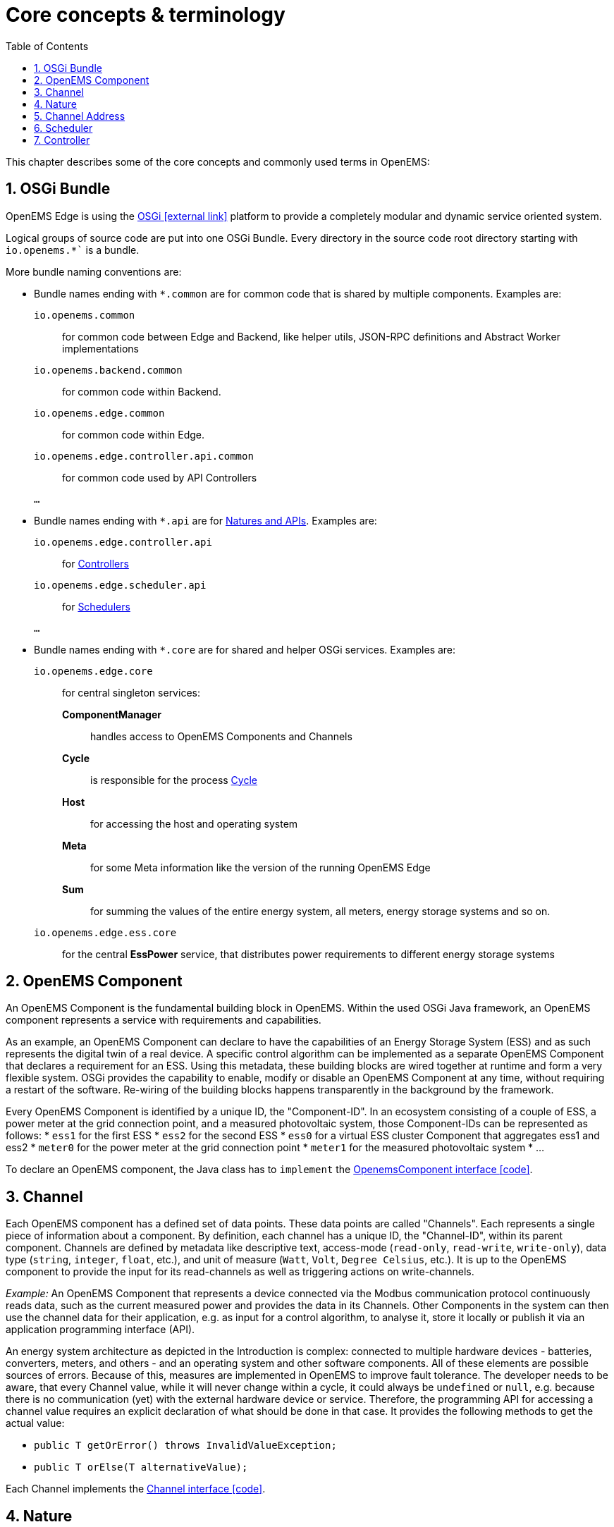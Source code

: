 = Core concepts & terminology 
:imagesdir: ../assets/images
:sectnums:
:sectnumlevels: 4
:toc:
:toclevels: 4
:experimental:
:keywords: AsciiDoc
:source-highlighter: highlight.js
:icons: font

This chapter describes some of the core concepts and commonly used terms in OpenEMS:

== OSGi Bundle

OpenEMS Edge is using the https://en.wikipedia.org/wiki/OSGi[OSGi icon:external-link[]] platform to provide a completely modular and dynamic service oriented system.

Logical groups of source code are put into one OSGi Bundle. Every directory in the source code root directory starting with `io.openems.*`` is a bundle. 

More bundle naming conventions are:

* Bundle names ending with `*.common` are for common code that is shared by multiple components. Examples are:
`io.openems.common`::
  for common code between Edge and Backend, like helper utils, JSON-RPC definitions and Abstract Worker implementations
`io.openems.backend.common`::
  for common code within Backend.
`io.openems.edge.common`::
  for common code within Edge.
`io.openems.edge.controller.api.common`::
  for common code used by API Controllers
`...`::

* Bundle names ending with `*.api` are for xref:#_nature[Natures and APIs]. Examples are:
`io.openems.edge.controller.api`::
  for xref:edge/controller.adoc[Controllers]
`io.openems.edge.scheduler.api`::
  for xref:edge/scheduler.adoc[Schedulers]
`...`::

* Bundle names ending with `*.core` are for shared and helper OSGi services. Examples are:
`io.openems.edge.core`:::
for central singleton services:
  *ComponentManager*::
    handles access to OpenEMS Components and Channels
  *Cycle*::
    is responsible for the process xref:edge/architecture.adoc#_cycle[Cycle]
  *Host*::
    for accessing the host and operating system
  *Meta*::
    for some Meta information like the version of the running OpenEMS Edge
  *Sum*::
    for summing the values of the entire energy system, all meters, energy storage systems and so on.
   
`io.openems.edge.ess.core`:::
  for the central *EssPower* service, that distributes power requirements to different energy storage systems

== OpenEMS Component

An OpenEMS Component is the fundamental building block in OpenEMS. Within the used OSGi Java framework, an OpenEMS component represents a service with requirements and capabilities.

As an example, an OpenEMS Component can declare to have the capabilities of an Energy Storage System (ESS) and as such represents the digital twin of a real device. 
A specific control algorithm can be implemented as a separate OpenEMS Component that declares a requirement for an ESS.
Using this metadata, these building blocks are wired together at runtime and form a very flexible system.
OSGi provides the capability to enable, modify or disable an OpenEMS Component at any time, without requiring a restart of the software.
Re-wiring of the building blocks happens transparently in the background by the framework.

Every OpenEMS Component is identified by a unique ID, the "Component-ID".
In an ecosystem consisting of a couple of ESS, a power meter at the grid connection point, and a measured photovoltaic system, those Component-IDs can be represented as follows:
*	`ess1` for the first ESS
*	`ess2` for the second ESS
*	`ess0` for a virtual ESS cluster Component that aggregates ess1 and ess2
*	`meter0` for the power meter at the grid connection point
*	`meter1` for the measured photovoltaic system 
* ...

To declare an OpenEMS component, the Java class has to `implement` the link:https://github.com/OpenEMS/openems/blob/develop/io.openems.edge.common/src/io/openems/edge/common/component/OpenemsComponent.java[OpenemsComponent interface icon:code[]]. 

== Channel

Each OpenEMS component has a defined set of data points. 
These data points are called "Channels". 
Each represents a single piece of information about a component. 
By definition, each channel has a unique ID, the "Channel-ID", within its parent component. 
Channels are defined by metadata like descriptive text, access-mode (`read-only`, `read-write`, `write-only`), data type (`string`, `integer`, `float`, etc.), and unit of measure (`Watt`, `Volt`, `Degree Celsius`, etc.). 
It is up to the OpenEMS component to provide the input for its read-channels as well as triggering actions on write-channels.

_Example:_ An OpenEMS Component that represents a device connected via the Modbus communication protocol continuously reads data, such as the current measured power and provides the data in its Channels.
Other Components in the system can then use the channel data for their application, e.g. as input for a control algorithm, to analyse it, store it locally or publish it via an application programming interface (API).

An energy system architecture as depicted in the Introduction is complex: connected to multiple hardware devices - batteries, converters, meters, and others - and an operating system and other software components.
All of these elements are possible sources of errors.
Because of this, measures are implemented in OpenEMS to improve fault tolerance.
The developer needs to be aware, that every Channel value, while it will never change within a cycle, it could always be `undefined` or `null`, e.g. because there is no communication (yet) with the external hardware device or service.
Therefore, the programming API for accessing a channel value requires an explicit declaration of what should be done in that case. 
It provides the following methods to get the actual value:

- `public T getOrError() throws InvalidValueException;`
- `public T orElse(T alternativeValue);`

Each Channel implements the link:https://github.com/OpenEMS/openems/blob/develop/io.openems.edge.common/src/io/openems/edge/common/channel/Channel.java[Channel interface icon:code[]].

== Nature

Certain categories of devices and services provide the same kind of information (i.e. Channels).
To group these similar devices and services, OpenEMS defines "Natures" as sets of characteristics and attributes which need to be provided by each component that implements them.
That is, a Nature extends a normal Java interface with channels.

Examples of abstracting physical devices using Natures are:
-	"SymmetricMeter" for power meters
-	"SymmetricEss" for symmetric battery energy storage systems
-	"Evcs" for electric vehicle charging stations.

OpenEMS components can declare their service capabilities and requirements as Natures.
In this way, a control algorithm can simply declare a requirement for a controllable energy storage system (“ManagedSymmetricEss”) and will at runtime be wired with a service that provides this capability.
The control algorithm does not need to know anything about the ESS's specific communication interface, protocol, or manufacturer.

Natures extend normal Java interfaces with 'Channels'.
If a Component implements a Nature it also needs to provide the required Channels.
For example the Energy Storage System (ESS) Simulator link:https://github.com/OpenEMS/openems/blob/develop/io.openems.edge.simulator/src/io/openems/edge/simulator/ess/symmetric/reacting/EssSymmetric.java[Simulator.EssSymmetric.Reacting icon:code[]] implements the link:https://github.com/OpenEMS/openems/blob/develop/io.openems.edge.ess.api/src/io/openems/edge/ess/api/SymmetricEss.java[Ess interface icon:code[]] and therefor needs to provide a `Soc` Channel that provides the current 'State of Charge' of the battery.

xref:edge/controller.adoc[Controllers] are written against Nature implementations. Example: A Controller can be used with any ESS, because it can be sure that it provides all the data the Controller requires for its algorithm.

// TODO: add link to all Natures below. Existing Nature implementations are described below.

== Channel Address

By combining the unique *Component-ID* and *Channel-ID* each Channel in the system can be addressed by a distinct 'Channel Address' in the form `Component-ID/Channel-ID`.

Example: the state of charge ("Soc") of the first energy storage system ("ess0") has the channel address `ess0/Soc`.

== Scheduler

The Scheduler handles the order, in which Controllers are executed. For details see xref:edge/controller.adoc[Scheduler and Controller] below.

// TODO: add link to all Schedulers below. Existing Scheduler implementations are described below.

== Controller

The actual business logic or algorithms are wrapped as 'Controllers'. i.e. they implement the link:https://github.com/OpenEMS/openems/blob/develop/io.openems.edge.controller.api/src/io/openems/edge/controller/api/Controller.java[Controller interface icon:code[]]. Each Controller holds one specific, encapsulated task.